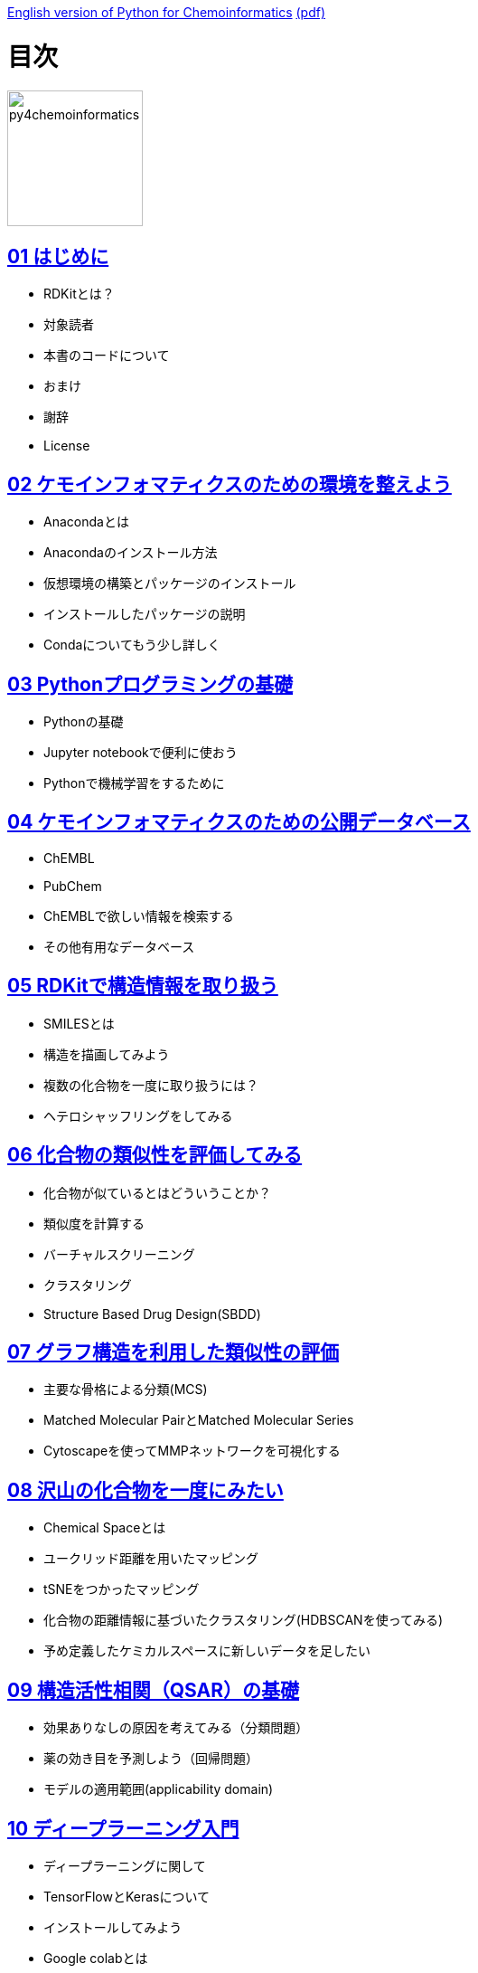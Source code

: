 link:https://github.com/joofio/py4chemoinformatics[English version of Python for Chemoinformatics] link:https://github.com/joofio/py4chemoinformatics/blob/master/pdf/py4chemoinformatics.pdf[(pdf)]

= 目次
:imagesdir: images

image::souyakuchan.png[py4chemoinformatics, width=150]

== link:ch01_introduction.asciidoc[01 はじめに]

- RDKitとは？
- 対象読者
- 本書のコードについて
- おまけ
- 謝辞
- License

== link:ch02_installation.asciidoc[02 ケモインフォマティクスのための環境を整えよう]

- Anacondaとは
- Anacondaのインストール方法
- 仮想環境の構築とパッケージのインストール
- インストールしたパッケージの説明
- Condaについてもう少し詳しく

== link:ch03_python.asciidoc[03 Pythonプログラミングの基礎]

- Pythonの基礎
- Jupyter notebookで便利に使おう
- Pythonで機械学習をするために

== link:ch04_database.asciidoc[04 ケモインフォマティクスのための公開データベース]

- ChEMBL
- PubChem
- ChEMBLで欲しい情報を検索する
- その他有用なデータベース

== link:ch05_rdkit.asciidoc[05 RDKitで構造情報を取り扱う]

- SMILESとは
- 構造を描画してみよう
- 複数の化合物を一度に取り扱うには？
- ヘテロシャッフリングをしてみる

== link:ch06_similarity.asciidoc[06 化合物の類似性を評価してみる]

- 化合物が似ているとはどういうことか？
- 類似度を計算する
- バーチャルスクリーニング
- クラスタリング
- Structure Based Drug Design(SBDD)

== link:ch07_graph.asciidoc[07 グラフ構造を利用した類似性の評価]

- 主要な骨格による分類(MCS)
- Matched Molecular PairとMatched Molecular Series
- Cytoscapeを使ってMMPネットワークを可視化する

== link:ch08_visualization.asciidoc[08 沢山の化合物を一度にみたい]

- Chemical Spaceとは
- ユークリッド距離を用いたマッピング
- tSNEをつかったマッピング
- 化合物の距離情報に基づいたクラスタリング(HDBSCANを使ってみる)
- 予め定義したケミカルスペースに新しいデータを足したい


== link:ch09_qsar.asciidoc[09 構造活性相関（QSAR）の基礎]

- 効果ありなしの原因を考えてみる（分類問題）
- 薬の効き目を予測しよう（回帰問題）
- モデルの適用範囲(applicability domain)

== link:ch10_deeplearning.asciidoc[10 ディープラーニング入門]

- ディープラーニングに関して
- TensorFlowとKerasについて
- インストールしてみよう
- Google colabとは

== link:ch11_dlqsar.asciidoc[11 ディープラーニングを利用した構造活性相関]

- DNNを利用した予測モデル構築
- 記述子を工夫してみる(neural fingerprint)

== link:ch12_generativemodels.asciidoc[12 コンピューターに化学構造を考えさせる]

- 準備
- 実例

== link:ch13_beyond.asciidoc[13 おわりに]

- さらに学ぶために

== License

This document is copyright (C) 2019 by @fmkz___ and @iwatobipen

This document is link:https://github.com/Mishima-syk/py4chemoinformatics/blob/master/LICENSE[Creative Commons Attribution-NonCommercial-ShareAlike 4.0 International
Public License].

image::by-nc-sa.png[CC-BY-NC-SA, width=100]
